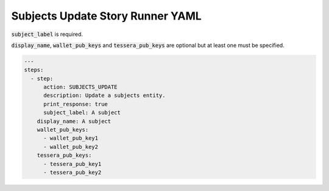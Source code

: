 .. _subjects_update_yamlref:

Subjects Update Story Runner YAML
.........................................

:code:`subject_label` is required.

:code:`display_name`, :code:`wallet_pub_keys` and :code:`tessera_pub_keys` are 
optional but at least one must be specified.

.. code-block:: yaml
    
    ---
    steps:
      - step:
          action: SUBJECTS_UPDATE
          description: Update a subjects entity.
          print_response: true
          subject_label: A subject
        display_name: A subject
        wallet_pub_keys:
          - wallet_pub_key1
          - wallet_pub_key2
        tessera_pub_keys:
          - tessera_pub_key1
          - tessera_pub_key2

